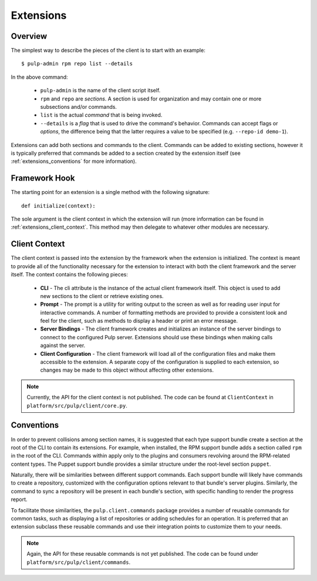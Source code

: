 Extensions
==========

Overview
--------

The simplest way to describe the pieces of the client is to start with an
example::

 $ pulp-admin rpm repo list --details

In the above command:

 * ``pulp-admin`` is the name of the client script itself.
 * ``rpm`` and ``repo`` are *sections*. A section is used for organization and
   may contain one or more subsections and/or commands.
 * ``list`` is the actual *command* that is being invoked.
 * ``--details`` is a *flag* that is used to drive the command's behavior.
   Commands can accept flags or *options*, the difference being that the latter
   requires a value to be specified (e.g. ``--repo-id demo-1``).

Extensions can add both sections and commands to the client. Commands can be
added to existing sections, however it is typically preferred that commands be
added to a section created by the extension itself (see
:ref:`extensions_conventions` for more information).


Framework Hook
--------------

The starting point for an extension is a single method with the following signature::

 def initialize(context):

The sole argument is the client context in which the extension will run (more
information can be found in :ref:`extensions_client_context`. This method may
then delegate to whatever other modules are necessary.


.. _extensions_client_context:

Client Context
--------------

The client context is passed into the extension by the framework when the
extension is initialized. The context is meant to provide all of the
functionality necessary for the extension to interact with both the client
framework and the server itself. The context contains the following pieces:

 * **CLI** - The cli attribute is the instance of the actual client framework
   itself. This object is used to add new sections to the client or retrieve
   existing ones.
 * **Prompt** - The prompt is a utility for writing output to the screen as well
   as for reading user input for interactive commands. A number of formatting
   methods are provided to provide a consistent look and feel for the client,
   such as methods to display a header or print an error message.
 * **Server Bindings** - The client framework creates and initializes an
   instance of the server bindings to connect to the configured Pulp server.
   Extensions should use these bindings when making calls against the
   server.
 * **Client Configuration** - The client framework will load all of the
   configuration files and make them accessible to the extension. A separate
   copy of the configuration is supplied to each extension, so changes may be
   made to this object without affecting other extensions.

.. note::
  Currently, the API for the client context is not published. The code can
  be found at ``ClientContext`` in ``platform/src/pulp/client/core.py``.


.. _extensions_conventions:

Conventions
-----------

In order to prevent collisions among section names, it is suggested that each
type support bundle create a section at the root of the CLI to contain its
extensions. For example, when installed, the RPM support bundle adds a section
called ``rpm`` in the root of the CLI. Commands within apply only to the plugins
and consumers revolving around the RPM-related content types. The Puppet support
bundle provides a similar structure under the root-level section ``puppet``.

Naturally, there will be similarities between different support commands. Each
support bundle will likely have commands to create a repository, customized
with the configuration options relevant to that bundle's server plugins.
Similarly, the command to sync a repository will be present in each bundle's
section, with specific handling to render the progress report.

To facilitate those similarities, the ``pulp.client.commands`` package provides
a number of reusable commands for common tasks, such as displaying a list of
repositories or adding schedules for an operation. It is preferred that an
extension subclass these reusable commands and use their integration points to
customize them to your needs.

.. note::
  Again, the API for these reusable commands is not yet published. The code
  can be found under ``platform/src/pulp/client/commands``.
